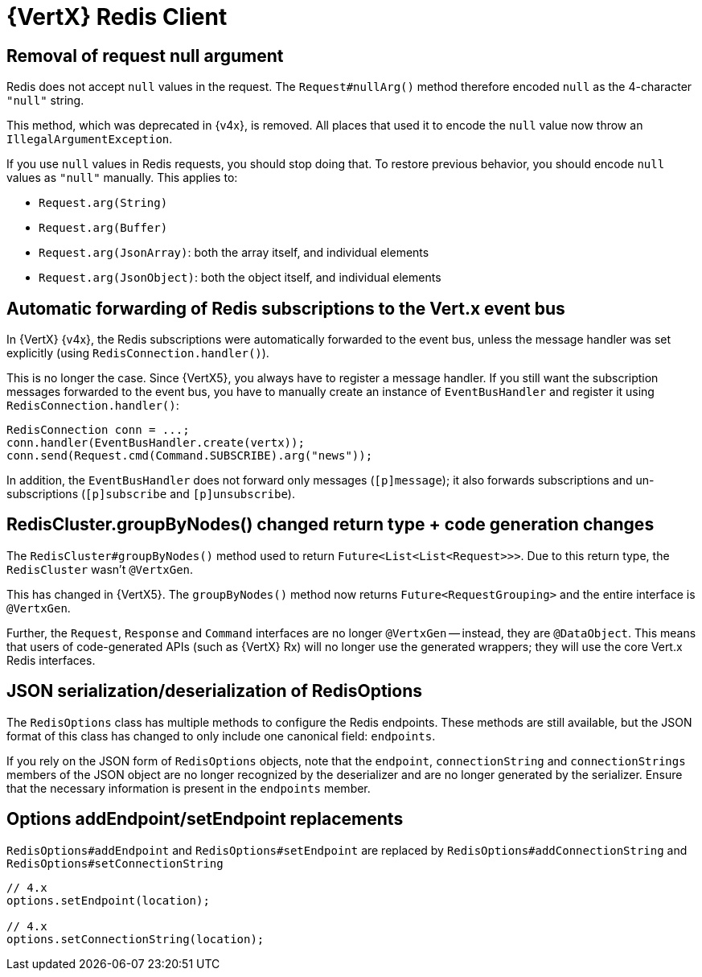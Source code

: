 = {VertX} Redis Client

== Removal of request null argument

Redis does not accept `null` values in the request. The `Request#nullArg()` method therefore encoded `null` as the 4-character `"null"` string.

This method, which was deprecated in {v4x}, is removed. All places that used it to encode the `null` value now throw an `IllegalArgumentException`.

If you use `null` values in Redis requests, you should stop doing that. To restore previous behavior, you should encode `null` values as `"null"` manually. This applies to:

- `Request.arg(String)`
- `Request.arg(Buffer)`
- `Request.arg(JsonArray)`: both the array itself, and individual elements
- `Request.arg(JsonObject)`: both the object itself, and individual elements

== Automatic forwarding of Redis subscriptions to the Vert.x event bus

In {VertX} {v4x}, the Redis subscriptions were automatically forwarded to the event bus, unless the message handler was set explicitly (using `RedisConnection.handler()`).

This is no longer the case. Since {VertX5}, you always have to register a message handler. If you still want the subscription messages forwarded to the event bus, you have to manually create an instance of `EventBusHandler` and register it using `RedisConnection.handler()`:

[source,java]
----
RedisConnection conn = ...;
conn.handler(EventBusHandler.create(vertx));
conn.send(Request.cmd(Command.SUBSCRIBE).arg("news"));
----

In addition, the `EventBusHandler` does not forward only messages (`[p]message`); it also forwards subscriptions and un-subscriptions (`[p]subscribe` and `[p]unsubscribe`).

== RedisCluster.groupByNodes() changed return type + code generation changes

The `RedisCluster#groupByNodes()` method used to return `Future<List<List<Request>>>`. Due to this return type, the `RedisCluster` wasn't `@VertxGen`.

This has changed in {VertX5}. The `groupByNodes()` method now returns `Future<RequestGrouping>` and the entire interface is `@VertxGen`.

Further, the `Request`, `Response` and `Command` interfaces are no longer `@VertxGen` -- instead, they are `@DataObject`. This means that users of code-generated APIs (such as {VertX} Rx) will no longer use the generated wrappers; they will use the core Vert.x Redis interfaces.

== JSON serialization/deserialization of RedisOptions

The `RedisOptions` class has multiple methods to configure the Redis endpoints. These methods are still available, but the JSON format of this class has changed to only include one canonical field: `endpoints`.

If you rely on the JSON form of `RedisOptions` objects, note that the `endpoint`, `connectionString` and `connectionStrings` members of the JSON object are no longer recognized by the deserializer and are no longer generated by the serializer. Ensure that the necessary information is present in the `endpoints` member.

== Options addEndpoint/setEndpoint replacements

`RedisOptions#addEndpoint` and `RedisOptions#setEndpoint` are replaced by `RedisOptions#addConnectionString` and `RedisOptions#setConnectionString`

[source,java]
----
// 4.x
options.setEndpoint(location);

// 4.x
options.setConnectionString(location);
----
